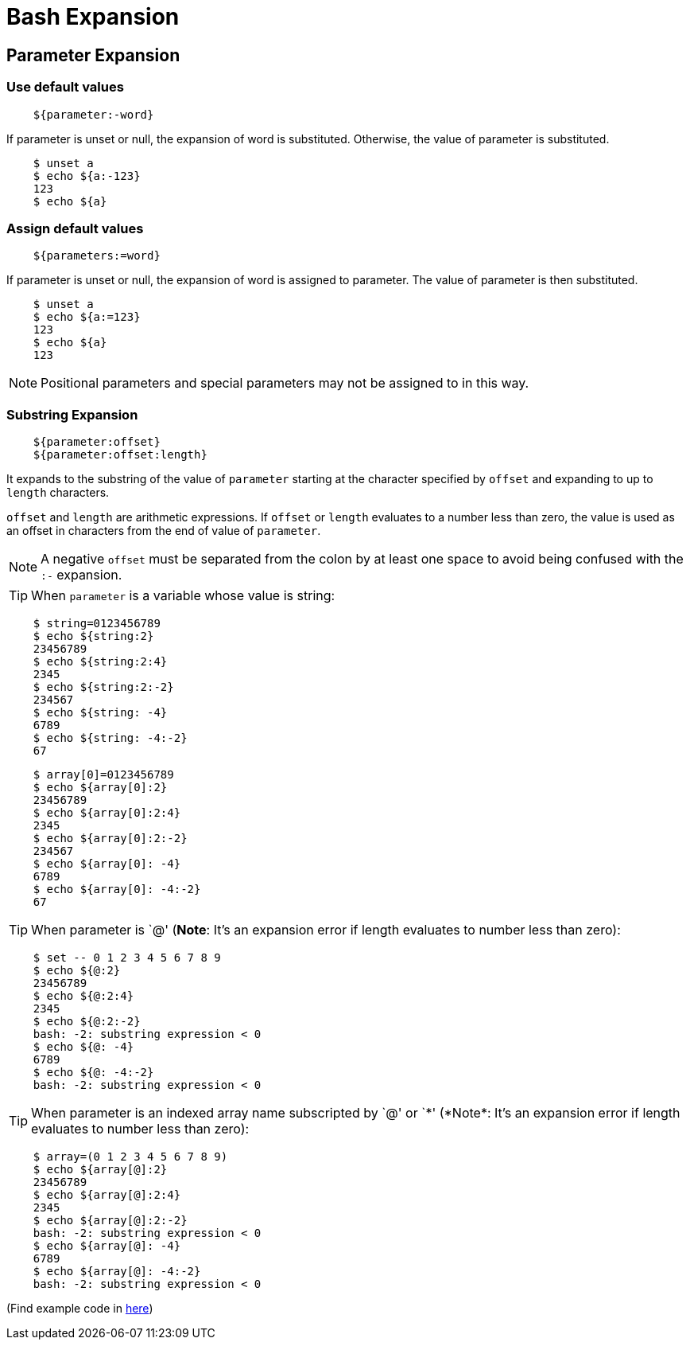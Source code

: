 = Bash Expansion

== Parameter Expansion

=== Use default values

----
    ${parameter:-word}
----

If parameter is unset or null, the expansion of word is substituted. Otherwise,
the value of parameter is substituted.

----
    $ unset a
    $ echo ${a:-123}
    123
    $ echo ${a}

----


=== Assign default values

----
    ${parameters:=word}
----

If parameter is unset or null, the expansion of word is assigned to parameter.
The value of parameter is then substituted. 

----
    $ unset a
    $ echo ${a:=123}
    123
    $ echo ${a}
    123
----

[NOTE]
Positional parameters and special parameters may not be assigned to in
this way.


=== Substring Expansion

----
    ${parameter:offset}
    ${parameter:offset:length}
----

It expands to the substring of the value of `parameter` starting at the
character specified by `offset` and expanding to up to `length` characters.

`offset` and `length` are arithmetic expressions. If `offset` or `length`
evaluates to a number less than zero, the value is used as an offset in
characters from the end of value of `parameter`.

[NOTE]
A negative `offset` must be separated from the colon by at least
one space to avoid being confused with the `:-` expansion. 

[TIP]
When `parameter` is a variable whose value is string:

----
    $ string=0123456789
    $ echo ${string:2}
    23456789
    $ echo ${string:2:4}
    2345
    $ echo ${string:2:-2}
    234567
    $ echo ${string: -4}
    6789
    $ echo ${string: -4:-2}
    67
----

----
    $ array[0]=0123456789
    $ echo ${array[0]:2}
    23456789
    $ echo ${array[0]:2:4}
    2345
    $ echo ${array[0]:2:-2}
    234567
    $ echo ${array[0]: -4}
    6789
    $ echo ${array[0]: -4:-2}
    67
----

[TIP]
When +parameter+ is `@' (*Note*: It's an expansion error if +length+ evaluates
to number less than zero):

----
    $ set -- 0 1 2 3 4 5 6 7 8 9
    $ echo ${@:2}
    23456789
    $ echo ${@:2:4}
    2345
    $ echo ${@:2:-2}
    bash: -2: substring expression < 0
    $ echo ${@: -4}
    6789
    $ echo ${@: -4:-2}
    bash: -2: substring expression < 0
----

[TIP]
When +parameter+ is an indexed array name subscripted by `@' or `\*' (*Note*:
It's an expansion error if +length+ evaluates to number less than zero):

----
    $ array=(0 1 2 3 4 5 6 7 8 9)
    $ echo ${array[@]:2}
    23456789
    $ echo ${array[@]:2:4}
    2345
    $ echo ${array[@]:2:-2}
    bash: -2: substring expression < 0
    $ echo ${array[@]: -4}
    6789
    $ echo ${array[@]: -4:-2}
    bash: -2: substring expression < 0
----

(Find example code in https://github.com/an9wer/ltips/blob/master/Bash/parameter_expansion.sh[here])
